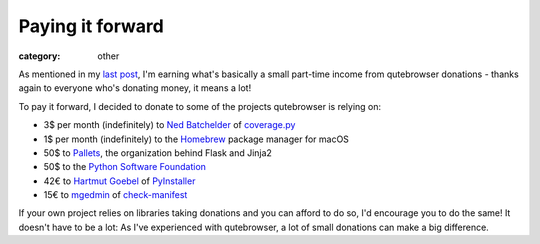 #################
Paying it forward
#################

:category: other

As mentioned in my `last post`_, I'm earning what's basically a small part-time
income from qutebrowser donations - thanks again to everyone who's donating
money, it means a lot!

To pay it forward, I decided to donate to some of the projects qutebrowser is
relying on:

- 3$ per month (indefinitely) to `Ned Batchelder`_ of `coverage.py`_
- 1$ per month (indefinitely) to the `Homebrew`_ package manager for macOS
- 50$ to `Pallets`_, the organization behind Flask and Jinja2
- 50$ to the `Python Software Foundation`_
- 42€ to `Hartmut Goebel`_ of `PyInstaller`_
- 15€ to `mgedmin`_ of `check-manifest`_

If your own project relies on libraries taking donations and you can afford to
do so, I'd encourage you to do the same! It doesn't have to be a lot: As I've
experienced with qutebrowser, a lot of small donations can make a big
difference.

.. _`last post`: https://blog.qutebrowser.org/paving-the-road-towards-qutebrowser-v20.html
.. _`Ned Batchelder`: https://github.com/sponsors/nedbat
.. _`coverage.py`: https://github.com/nedbat/coveragepy
.. _`Homebrew`: https://github.com/sponsors/Homebrew
.. _`Pallets`: https://palletsprojects.com/donate
.. _`Python Software Foundation`: https://www.python.org/psf/donations/
.. _`Hartmut Goebel`: https://github.com/htgoebel
.. _`PyInstaller`: http://www.pyinstaller.org/funding.html
.. _`mgedmin`: https://ko-fi.com/mgedmin
.. _`check-manifest`: https://github.com/mgedmin/check-manifest
